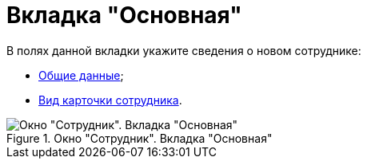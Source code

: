 = Вкладка "Основная"

В полях данной вкладки укажите сведения о новом сотруднике:

* xref:staff/employees/staff_Employee_main_common.adoc[Общие данные];
* xref:staff/employees/staff_Employee_main_common_card_type.adoc[Вид карточки сотрудника].

[#general]
.Окно "Сотрудник". Вкладка "Основная"
image::staff_Employee_main.png[Окно "Сотрудник". Вкладка "Основная"]
